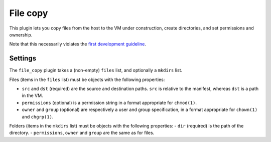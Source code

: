 File copy
---------

This plugin lets you copy files from the host to the VM under construction,
create directories, and set permissions and ownership.

Note that this necessarily violates the `first development guideline`_.

.. _first development guideline: https://github.com/andsens/bootstrap-vz/blob/master/CONTRIBUTING.rst#the-manifest-should-always-fully-describe-the-resulting-image


Settings
~~~~~~~~

The ``file_copy`` plugin takes a (non-empty) ``files`` list, and optionally a ``mkdirs`` list.

Files (items in the ``files`` list) must be objects with the following properties:

-  ``src`` and ``dst`` (required) are the source and destination paths.
   ``src`` is relative to the manifest, whereas ``dst`` is a path in the VM.
-  ``permissions`` (optional) is a permission string in a format appropriate for ``chmod(1)``.
-  ``owner`` and ``group`` (optional) are respectively a user and group specification,
   in a format appropriate for ``chown(1)`` and ``chgrp(1)``.

Folders (items in the ``mkdirs`` list) must be objects with the following properties:
-  ``dir`` (required) is the path of the directory.
-  ``permissions``, ``owner`` and ``group`` are the same as for files.
